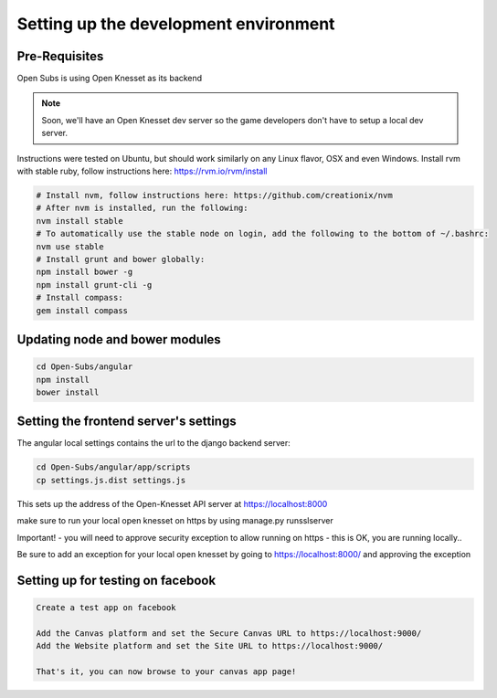 =========================================
Setting up the development environment
=========================================

Pre-Requisites
==============

Open Subs is using Open Knesset as its backend

.. note::

    Soon, we'll have an Open Knesset dev server so the game developers
    don't have to setup a local dev server.

Instructions were tested on Ubuntu, but should work similarly on any
Linux flavor, OSX and even Windows.
Install rvm with stable ruby, follow instructions here: https://rvm.io/rvm/install

.. code-block:: sh

    # Install nvm, follow instructions here: https://github.com/creationix/nvm
    # After nvm is installed, run the following:
    nvm install stable
    # To automatically use the stable node on login, add the following to the bottom of ~/.bashrc:
    nvm use stable
    # Install grunt and bower globally:
    npm install bower -g
    npm install grunt-cli -g
    # Install compass:
    gem install compass


Updating node and bower modules
===============================

.. code-block:: sh

    cd Open-Subs/angular
    npm install
    bower install


Setting the frontend server's settings
======================================

The angular local settings contains the url to the django backend server:

.. code-block:: sh

  cd Open-Subs/angular/app/scripts
  cp settings.js.dist settings.js

This sets up the address of the Open-Knesset API server at https://localhost:8000

make sure to run your local open knesset on https by using manage.py runsslserver

Important! - you will need to approve security exception to allow running on https - this is OK, you are running locally..

Be sure to add an exception for your local open knesset by going to https://localhost:8000/ and approving the exception

Setting up for testing on facebook
==================================

.. code-block:: text

    Create a test app on facebook

    Add the Canvas platform and set the Secure Canvas URL to https://localhost:9000/
    Add the Website platform and set the Site URL to https://localhost:9000/

    That's it, you can now browse to your canvas app page!
